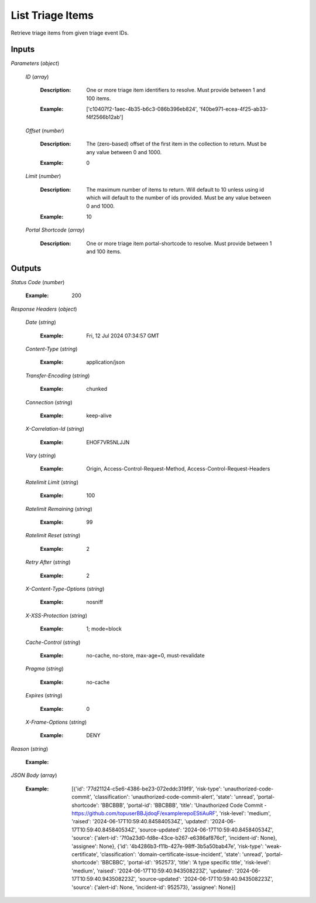 List Triage Items
=================
Retrieve triage items from given triage event IDs.


Inputs
~~~~~~


*Parameters*                    (*object*)  

  *ID*                    (*array*)

    :Description: One or more triage item identifiers to resolve. Must provide between 1 and 100 items.

    ..

    :Example: ['c10407f2-1aec-4b35-b6c3-086b396eb824', 'f40be971-ecea-4f25-ab33-f4f2566b12ab']

    ..  

  *Offset*                    (*number*)

    :Description: The (zero-based) offset of the first item in the collection to return. Must be any value between 0 and 1000.

    ..

    :Example: 0

    ..  

  *Limit*                    (*number*)

    :Description: The maximum number of items to return. Will default to 10 unless using id which will default to the number of ids provided. Must be any value between 0 and 1000.

    ..

    :Example: 10

    ..  

  *Portal Shortcode*                    (*array*)

    :Description: One or more triage item portal-shortcode to resolve. Must provide between 1 and 100 items.

    ..
Outputs
~~~~~~~


*Status Code*                    (*number*)

  :Example: 200

  ..

*Response Headers*                    (*object*)  

  *Date*                    (*string*)

    :Example: Fri, 12 Jul 2024 07:34:57 GMT

    ..  

  *Content-Type*                    (*string*)

    :Example: application/json

    ..  

  *Transfer-Encoding*                    (*string*)

    :Example: chunked

    ..  

  *Connection*                    (*string*)

    :Example: keep-alive

    ..  

  *X-Correlation-Id*                    (*string*)

    :Example: EHOF7VR5NLJJN

    ..  

  *Vary*                    (*string*)

    :Example: Origin, Access-Control-Request-Method, Access-Control-Request-Headers

    ..  

  *Ratelimit Limit*                    (*string*)

    :Example: 100

    ..  

  *Ratelimit Remaining*                    (*string*)

    :Example: 99

    ..  

  *Ratelimit Reset*                    (*string*)

    :Example: 2

    ..  

  *Retry After*                    (*string*)

    :Example: 2

    ..  

  *X-Content-Type-Options*                    (*string*)

    :Example: nosniff

    ..  

  *X-XSS-Protection*                    (*string*)

    :Example: 1; mode=block

    ..  

  *Cache-Control*                    (*string*)

    :Example: no-cache, no-store, max-age=0, must-revalidate

    ..  

  *Pragma*                    (*string*)

    :Example: no-cache

    ..  

  *Expires*                    (*string*)

    :Example: 0

    ..  

  *X-Frame-Options*                    (*string*)

    :Example: DENY

    ..

*Reason*                    (*string*)

  :Example: 

  ..

*JSON Body*                    (*array*)

  :Example: [{'id': '77d21124-c5e6-4386-be23-072eddc319f9', 'risk-type': 'unauthorized-code-commit', 'classification': 'unauthorized-code-commit-alert', 'state': 'unread', 'portal-shortcode': 'BBCBBB', 'portal-id': 'BBCBBB', 'title': 'Unauthorized Code Commit - https://github.com/topuserBBJjdoqF/examplerepoEStiAuRF', 'risk-level': 'medium', 'raised': '2024-06-17T10:59:40.845840534Z', 'updated': '2024-06-17T10:59:40.845840534Z', 'source-updated': '2024-06-17T10:59:40.845840534Z', 'source': {'alert-id': '7f0a23d0-fd8e-43ce-b267-e6386af876cf', 'incident-id': None}, 'assignee': None}, {'id': '4b4286b3-f11b-427e-98ff-3b5a50bab47e', 'risk-type': 'weak-certificate', 'classification': 'domain-certificate-issue-incident', 'state': 'unread', 'portal-shortcode': 'BBCBBC', 'portal-id': '952573', 'title': 'A type specific title', 'risk-level': 'medium', 'raised': '2024-06-17T10:59:40.943508223Z', 'updated': '2024-06-17T10:59:40.943508223Z', 'source-updated': '2024-06-17T10:59:40.943508223Z', 'source': {'alert-id': None, 'incident-id': 952573}, 'assignee': None}]

  ..